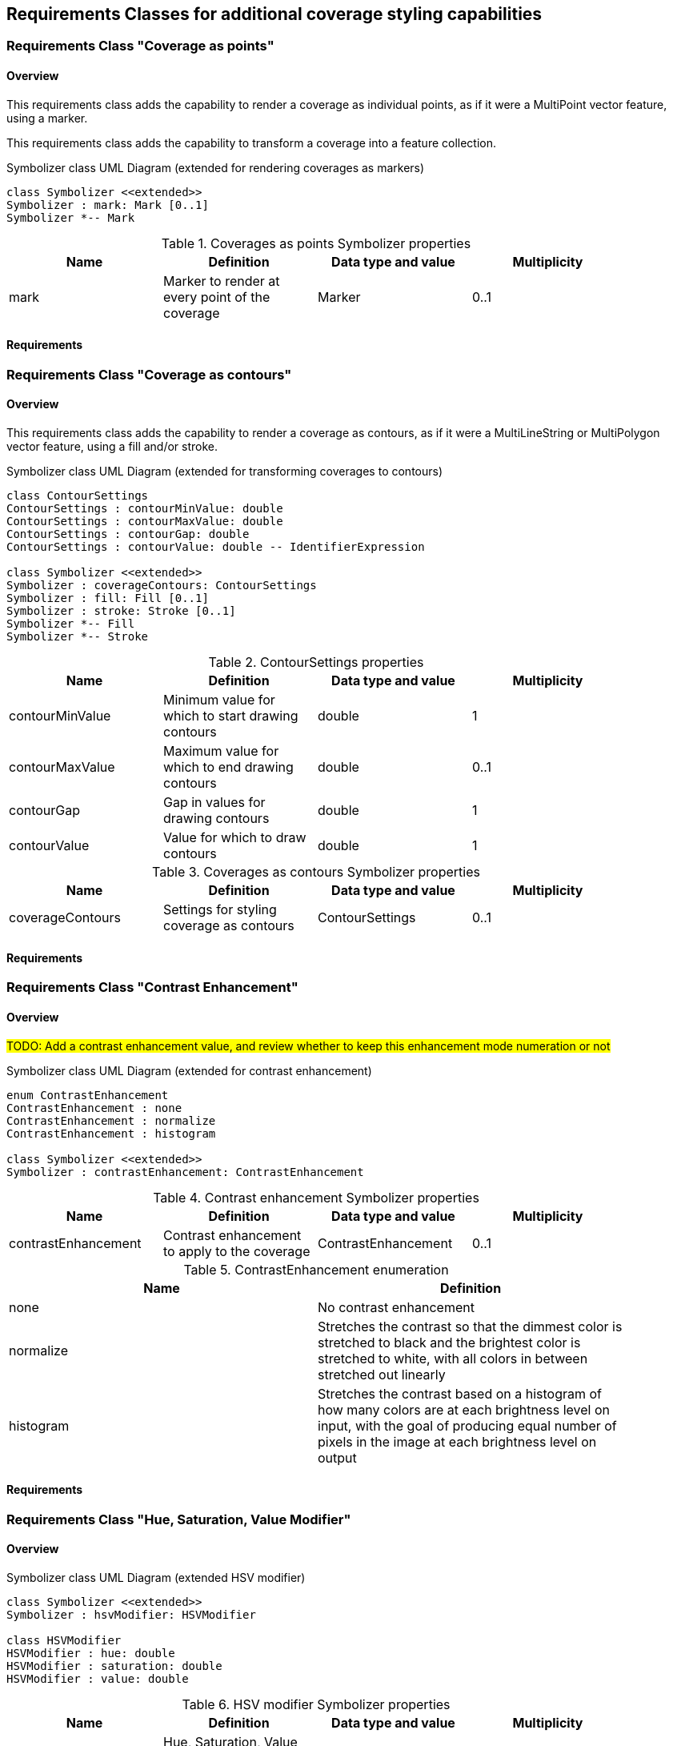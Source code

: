 == Requirements Classes for additional coverage styling capabilities

[rc-coverage-as-points]
=== Requirements Class "Coverage as points"

==== Overview

This requirements class adds the capability to render a coverage as individual points, as if it were a MultiPoint vector feature, using a marker.

This requirements class adds the capability to transform a coverage into a feature collection.

// add an example with windbarbs (see https://docs.geoserver.org/main/en/user/styling/css/styledmarks.html)

[#img-uml-class-coverageAsPoints]
.Symbolizer class UML Diagram (extended for rendering coverages as markers)
[plantuml, target=diagram-classes, format=png]
....

class Symbolizer <<extended>>
Symbolizer : mark: Mark [0..1]
Symbolizer *-- Mark
....

.Coverages as points Symbolizer properties
[width="90%",options="header"]
|===
| Name      | Definition	                                   | Data type and value   | Multiplicity
| mark    | Marker to render at every point of the coverage | Marker                | 0..1
|===

==== Requirements

//TODO: include::../requirements/rc-coverage-as-points.adoc[]

[rc-coverage-as-contours]
=== Requirements Class "Coverage as contours"

==== Overview

This requirements class adds the capability to render a coverage as contours, as if it were a MultiLineString or MultiPolygon vector feature, using a fill and/or stroke.

// add an example (contour) as hypsometric tints (see https://www.sarahbellmaps.com/drawing-color-hillshade-a-tutorial-with-time-lapse-videos)

[#img-uml-class-coverageAsContours]
.Symbolizer class UML Diagram (extended for transforming coverages to contours)
[plantuml, target=diagram-classes, format=png]
....

class ContourSettings
ContourSettings : contourMinValue: double
ContourSettings : contourMaxValue: double
ContourSettings : contourGap: double
ContourSettings : contourValue: double -- IdentifierExpression

class Symbolizer <<extended>>
Symbolizer : coverageContours: ContourSettings
Symbolizer : fill: Fill [0..1]
Symbolizer : stroke: Stroke [0..1]
Symbolizer *-- Fill
Symbolizer *-- Stroke
....

.ContourSettings properties
[width="90%",options="header"]
|===
| Name             | Definition	                                       | Data type and value   | Multiplicity
| contourMinValue  | Minimum value for which to start drawing contours  | double                | 1
| contourMaxValue  | Maximum value for which to end drawing contours    | double                | 0..1
| contourGap       | Gap in values for drawing contours                 | double                | 1
| contourValue     | Value for which to draw contours                   | double                | 1
|===

.Coverages as contours Symbolizer properties
[width="90%",options="header"]
|===
| Name             | Definition	                                  | Data type and value   | Multiplicity
| coverageContours | Settings for styling coverage as contours     | ContourSettings       | 0..1
|===

==== Requirements

//TODO: include::../requirements/rc-coverage-as-contours.adoc[]

[rc-contrast-enhancement]
=== Requirements Class "Contrast Enhancement"

==== Overview

#TODO: Add a contrast enhancement value, and review whether to keep this enhancement mode numeration or not#

[#img-uml-class-contrastEnhancement]
.Symbolizer class UML Diagram (extended for contrast enhancement)
[plantuml, target=diagram-classes, format=png]
....
enum ContrastEnhancement
ContrastEnhancement : none
ContrastEnhancement : normalize
ContrastEnhancement : histogram

class Symbolizer <<extended>>
Symbolizer : contrastEnhancement: ContrastEnhancement
....

.Contrast enhancement Symbolizer properties
[width="90%",options="header"]
|===
| Name               | Definition	                                  | Data type and value   | Multiplicity
| contrastEnhancement| Contrast enhancement to apply to the coverage  | ContrastEnhancement   | 0..1
|===

.ContrastEnhancement enumeration
[width="90%",options="header"]
|===
| Name              | Definition
| none              | No contrast enhancement
| normalize         | Stretches the contrast so that the dimmest color is stretched to black
and the brightest color is stretched to white, with all colors in between stretched out
linearly
| histogram         | Stretches the contrast based on a histogram of how many
colors are at each brightness level on input, with the goal of producing equal number of
pixels in the image at each brightness level on output
|===

==== Requirements

//TODO: include::../requirements/rc-contrast-enhancement.adoc[]

[rc-hsv-modifier]
=== Requirements Class "Hue, Saturation, Value Modifier"

==== Overview

[#img-uml-class-hsvModifier]
.Symbolizer class UML Diagram (extended HSV modifier)
[plantuml, target=diagram-classes, format=png]
....
class Symbolizer <<extended>>
Symbolizer : hsvModifier: HSVModifier

class HSVModifier
HSVModifier : hue: double
HSVModifier : saturation: double
HSVModifier : value: double
....

.HSV modifier Symbolizer properties
[width="90%",options="header"]
|===
| Name               | Definition	                                                 | Data type and value   | Multiplicity
| hsvModifier        | Hue, Saturation, Value modifier to apply to the coverage      | HSVModifier           | 0..1
|===

.HSVModifier properties
[width="90%",options="header"]
|===
| Name               | Definition	                                  | Data type and value   | Multiplicity
| hue                | Hue modifier to apply to the coverage. Values range from -360 to 360 (degrees).          | double                | 0..1
| saturation         | Saturation modifier to apply to the coverage (multiplication factor)   | double                | 0..1
| value          | Value modifier to apply to the coverage (multiplication factor)    | double                | 0..1
|===

==== Requirements

//TODO: include::../requirements/rc-hsv-modifier.adoc[]

